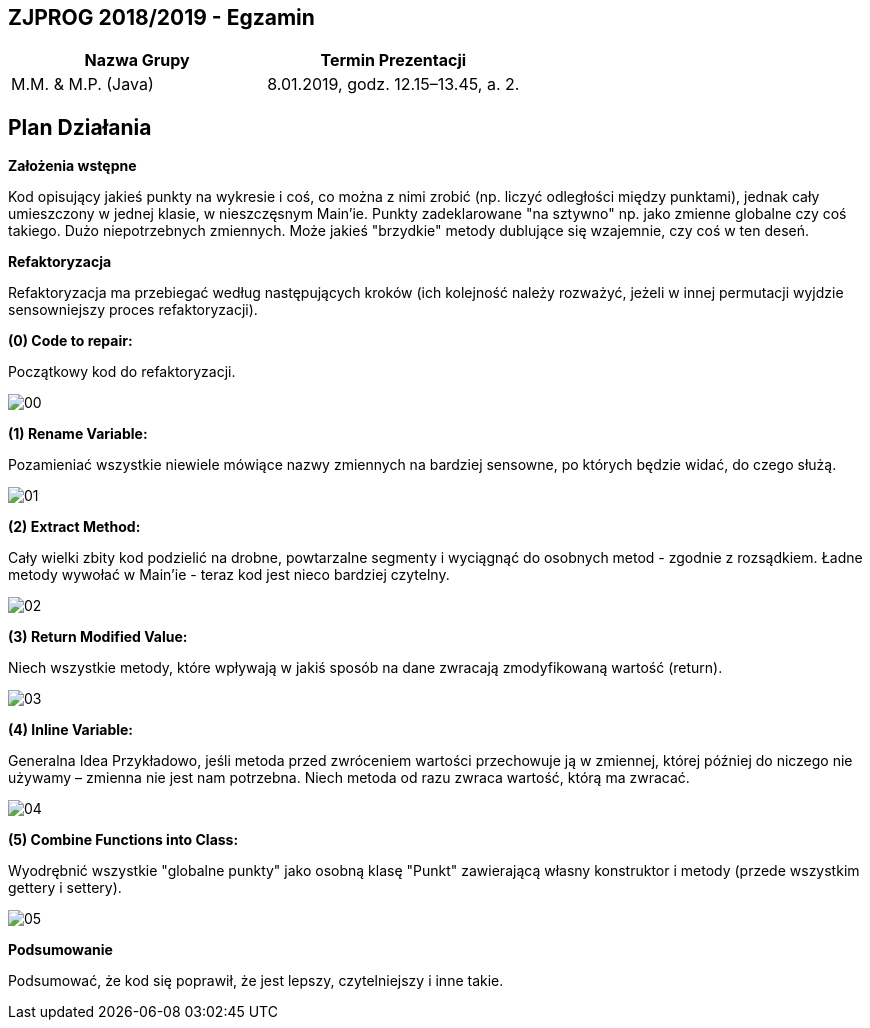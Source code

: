 ## ZJPROG 2018/2019 - Egzamin

[options="header"]
|=========================================================
| Nazwa Grupy        | Termin Prezentacji
| M.M. & M.P. (Java) | 8.01.2019, godz. 12.15–13.45, a. 2.
|=========================================================

## Plan Działania

**Założenia wstępne**

Kod opisujący jakieś punkty na wykresie i coś, co można z nimi zrobić
(np. liczyć odległości między punktami), jednak cały umieszczony w jednej
klasie, w nieszczęsnym Main'ie. Punkty zadeklarowane "na sztywno" np. jako
zmienne globalne czy coś takiego. Dużo niepotrzebnych zmiennych. Może jakieś
"brzydkie" metody dublujące się wzajemnie, czy coś w ten deseń.

**Refaktoryzacja**

Refaktoryzacja ma przebiegać według następujących kroków (ich kolejność należy
rozważyć, jeżeli w innej permutacji wyjdzie sensowniejszy proces refaktoryzacji).

**(0) Code to repair:**

Początkowy kod do refaktoryzacji.

image::images/lizard/00.png[]

**(1) Rename Variable:**

Pozamieniać wszystkie niewiele mówiące nazwy zmiennych na bardziej sensowne, po
których będzie widać, do czego służą.

image::images/lizard/01.png[]

**(2) Extract Method:**

Cały wielki zbity kod podzielić na drobne, powtarzalne segmenty i wyciągnąć do
osobnych metod - zgodnie z rozsądkiem. Ładne metody wywołać w Main'ie - teraz
kod jest nieco bardziej czytelny.

image::images/lizard/02.png[]

**(3) Return Modified Value:**

Niech wszystkie metody, które wpływają w jakiś sposób na dane zwracają
zmodyfikowaną wartość (return).

image::images/lizard/03.png[]

**(4) Inline Variable:**

Generalna Idea Przykładowo, jeśli metoda przed zwróceniem wartości przechowuje
ją w zmiennej, której później do niczego nie używamy – zmienna nie jest nam
potrzebna. Niech metoda od razu zwraca wartość, którą ma zwracać.

image::images/lizard/04.png[]

**(5) Combine Functions into Class:**

Wyodrębnić wszystkie "globalne punkty" jako osobną klasę "Punkt" zawierającą
własny konstruktor i metody (przede wszystkim gettery i settery).

image::images/lizard/05.png[]

**Podsumowanie**

Podsumować, że kod się poprawił, że jest lepszy, czytelniejszy i inne takie.
